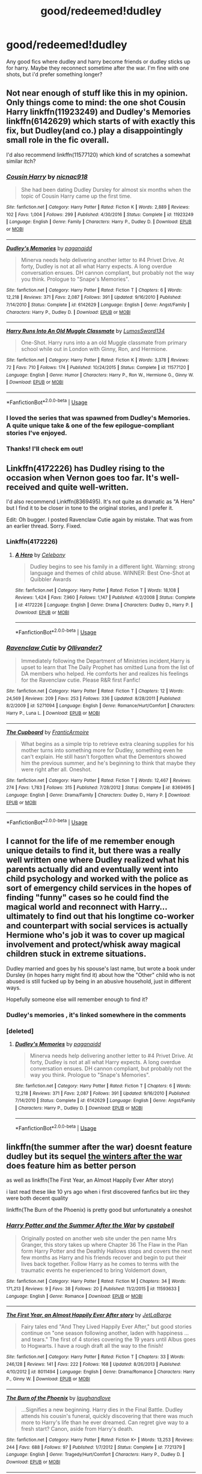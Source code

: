 #+TITLE: good/redeemed!dudley

* good/redeemed!dudley
:PROPERTIES:
:Author: Daemon-Blackbrier
:Score: 38
:DateUnix: 1549401400.0
:DateShort: 2019-Feb-06
:FlairText: Request
:END:
Any good fics where dudley and harry become friends or dudley sticks up for harry. Maybe they reconnect sometime after the war. I'm fine with one shots, but i'd prefer something longer?


** Not near enough of stuff like this in my opinion. Only things come to mind: the one shot Cousin Harry linkffn(11923249) and Dudley's Memories linkffn(6142629) which starts of with exactly this fix, but Dudley(and co.) play a disappointingly small role in the fic overall.

I'd also recommend linkffn(11577120) which kind of scratches a somewhat similar itch?
:PROPERTIES:
:Author: ATRDCI
:Score: 14
:DateUnix: 1549403878.0
:DateShort: 2019-Feb-06
:END:

*** [[https://www.fanfiction.net/s/11923249/1/][*/Cousin Harry/*]] by [[https://www.fanfiction.net/u/2670209/nicnac918][/nicnac918/]]

#+begin_quote
  She had been dating Dudley Dursley for almost six months when the topic of Cousin Harry came up the first time.
#+end_quote

^{/Site/:} ^{fanfiction.net} ^{*|*} ^{/Category/:} ^{Harry} ^{Potter} ^{*|*} ^{/Rated/:} ^{Fiction} ^{K} ^{*|*} ^{/Words/:} ^{2,889} ^{*|*} ^{/Reviews/:} ^{102} ^{*|*} ^{/Favs/:} ^{1,004} ^{*|*} ^{/Follows/:} ^{299} ^{*|*} ^{/Published/:} ^{4/30/2016} ^{*|*} ^{/Status/:} ^{Complete} ^{*|*} ^{/id/:} ^{11923249} ^{*|*} ^{/Language/:} ^{English} ^{*|*} ^{/Genre/:} ^{Family} ^{*|*} ^{/Characters/:} ^{Harry} ^{P.,} ^{Dudley} ^{D.} ^{*|*} ^{/Download/:} ^{[[http://www.ff2ebook.com/old/ffn-bot/index.php?id=11923249&source=ff&filetype=epub][EPUB]]} ^{or} ^{[[http://www.ff2ebook.com/old/ffn-bot/index.php?id=11923249&source=ff&filetype=mobi][MOBI]]}

--------------

[[https://www.fanfiction.net/s/6142629/1/][*/Dudley's Memories/*]] by [[https://www.fanfiction.net/u/1930591/paganaidd][/paganaidd/]]

#+begin_quote
  Minerva needs help delivering another letter to #4 Privet Drive. At forty, Dudley is not at all what Harry expects. A long overdue conversation ensues. DH cannon compliant, but probably not the way you think. Prologue to "Snape's Memories".
#+end_quote

^{/Site/:} ^{fanfiction.net} ^{*|*} ^{/Category/:} ^{Harry} ^{Potter} ^{*|*} ^{/Rated/:} ^{Fiction} ^{T} ^{*|*} ^{/Chapters/:} ^{6} ^{*|*} ^{/Words/:} ^{12,218} ^{*|*} ^{/Reviews/:} ^{371} ^{*|*} ^{/Favs/:} ^{2,087} ^{*|*} ^{/Follows/:} ^{391} ^{*|*} ^{/Updated/:} ^{9/16/2010} ^{*|*} ^{/Published/:} ^{7/14/2010} ^{*|*} ^{/Status/:} ^{Complete} ^{*|*} ^{/id/:} ^{6142629} ^{*|*} ^{/Language/:} ^{English} ^{*|*} ^{/Genre/:} ^{Angst/Family} ^{*|*} ^{/Characters/:} ^{Harry} ^{P.,} ^{Dudley} ^{D.} ^{*|*} ^{/Download/:} ^{[[http://www.ff2ebook.com/old/ffn-bot/index.php?id=6142629&source=ff&filetype=epub][EPUB]]} ^{or} ^{[[http://www.ff2ebook.com/old/ffn-bot/index.php?id=6142629&source=ff&filetype=mobi][MOBI]]}

--------------

[[https://www.fanfiction.net/s/11577120/1/][*/Harry Runs Into An Old Muggle Classmate/*]] by [[https://www.fanfiction.net/u/7230754/LumosSword134][/LumosSword134/]]

#+begin_quote
  One-Shot. Harry runs into a an old Muggle classmate from primary school while out in London with Ginny, Ron, and Hermione.
#+end_quote

^{/Site/:} ^{fanfiction.net} ^{*|*} ^{/Category/:} ^{Harry} ^{Potter} ^{*|*} ^{/Rated/:} ^{Fiction} ^{K} ^{*|*} ^{/Words/:} ^{3,378} ^{*|*} ^{/Reviews/:} ^{72} ^{*|*} ^{/Favs/:} ^{710} ^{*|*} ^{/Follows/:} ^{174} ^{*|*} ^{/Published/:} ^{10/24/2015} ^{*|*} ^{/Status/:} ^{Complete} ^{*|*} ^{/id/:} ^{11577120} ^{*|*} ^{/Language/:} ^{English} ^{*|*} ^{/Genre/:} ^{Humor} ^{*|*} ^{/Characters/:} ^{Harry} ^{P.,} ^{Ron} ^{W.,} ^{Hermione} ^{G.,} ^{Ginny} ^{W.} ^{*|*} ^{/Download/:} ^{[[http://www.ff2ebook.com/old/ffn-bot/index.php?id=11577120&source=ff&filetype=epub][EPUB]]} ^{or} ^{[[http://www.ff2ebook.com/old/ffn-bot/index.php?id=11577120&source=ff&filetype=mobi][MOBI]]}

--------------

*FanfictionBot*^{2.0.0-beta} | [[https://github.com/tusing/reddit-ffn-bot/wiki/Usage][Usage]]
:PROPERTIES:
:Author: FanfictionBot
:Score: 3
:DateUnix: 1549403905.0
:DateShort: 2019-Feb-06
:END:


*** I loved the series that was spawned from Dudley's Memories. A quite unique take & one of the few epilogue-compliant stories I've enjoyed.
:PROPERTIES:
:Author: Shimbot42
:Score: 2
:DateUnix: 1549486702.0
:DateShort: 2019-Feb-07
:END:


*** Thanks! I'll check em out!
:PROPERTIES:
:Author: Daemon-Blackbrier
:Score: 1
:DateUnix: 1549404046.0
:DateShort: 2019-Feb-06
:END:


** Linkffn(4172226) has Dudley rising to the occasion when Vernon goes too far. It's well-received and quite well-written.

I'd also recommend Linkffn(8369495). It's not quite as dramatic as "A Hero" but I find it to be closer in tone to the original stories, and I prefer it.

Edit: Oh bugger. I posted Ravenclaw Cutie again by mistake. That was from an earlier thread. Sorry. Fixed.
:PROPERTIES:
:Author: CryptidGrimnoir
:Score: 3
:DateUnix: 1549407122.0
:DateShort: 2019-Feb-06
:END:

*** Linkffn(4172226)
:PROPERTIES:
:Author: CryptidGrimnoir
:Score: 3
:DateUnix: 1549413512.0
:DateShort: 2019-Feb-06
:END:

**** [[https://www.fanfiction.net/s/4172226/1/][*/A Hero/*]] by [[https://www.fanfiction.net/u/406888/Celebony][/Celebony/]]

#+begin_quote
  Dudley begins to see his family in a different light. Warning: strong language and themes of child abuse. WINNER: Best One-Shot at Quibbler Awards
#+end_quote

^{/Site/:} ^{fanfiction.net} ^{*|*} ^{/Category/:} ^{Harry} ^{Potter} ^{*|*} ^{/Rated/:} ^{Fiction} ^{T} ^{*|*} ^{/Words/:} ^{18,108} ^{*|*} ^{/Reviews/:} ^{1,424} ^{*|*} ^{/Favs/:} ^{7,960} ^{*|*} ^{/Follows/:} ^{1,147} ^{*|*} ^{/Published/:} ^{4/2/2008} ^{*|*} ^{/Status/:} ^{Complete} ^{*|*} ^{/id/:} ^{4172226} ^{*|*} ^{/Language/:} ^{English} ^{*|*} ^{/Genre/:} ^{Drama} ^{*|*} ^{/Characters/:} ^{Dudley} ^{D.,} ^{Harry} ^{P.} ^{*|*} ^{/Download/:} ^{[[http://www.ff2ebook.com/old/ffn-bot/index.php?id=4172226&source=ff&filetype=epub][EPUB]]} ^{or} ^{[[http://www.ff2ebook.com/old/ffn-bot/index.php?id=4172226&source=ff&filetype=mobi][MOBI]]}

--------------

*FanfictionBot*^{2.0.0-beta} | [[https://github.com/tusing/reddit-ffn-bot/wiki/Usage][Usage]]
:PROPERTIES:
:Author: FanfictionBot
:Score: 2
:DateUnix: 1549413556.0
:DateShort: 2019-Feb-06
:END:


*** [[https://www.fanfiction.net/s/5271094/1/][*/Ravenclaw Cutie/*]] by [[https://www.fanfiction.net/u/2029830/Ollivander7][/Ollivander7/]]

#+begin_quote
  Immediately following the Department of Ministries incident,Harry is upset to learn that The Daily Prophet has omitted Luna from the list of DA members who helped. He comforts her and realizes his feelings for the Ravenclaw cutie. Please R&R first Fanfic!
#+end_quote

^{/Site/:} ^{fanfiction.net} ^{*|*} ^{/Category/:} ^{Harry} ^{Potter} ^{*|*} ^{/Rated/:} ^{Fiction} ^{T} ^{*|*} ^{/Chapters/:} ^{12} ^{*|*} ^{/Words/:} ^{24,569} ^{*|*} ^{/Reviews/:} ^{209} ^{*|*} ^{/Favs/:} ^{253} ^{*|*} ^{/Follows/:} ^{336} ^{*|*} ^{/Updated/:} ^{8/28/2011} ^{*|*} ^{/Published/:} ^{8/2/2009} ^{*|*} ^{/id/:} ^{5271094} ^{*|*} ^{/Language/:} ^{English} ^{*|*} ^{/Genre/:} ^{Romance/Hurt/Comfort} ^{*|*} ^{/Characters/:} ^{Harry} ^{P.,} ^{Luna} ^{L.} ^{*|*} ^{/Download/:} ^{[[http://www.ff2ebook.com/old/ffn-bot/index.php?id=5271094&source=ff&filetype=epub][EPUB]]} ^{or} ^{[[http://www.ff2ebook.com/old/ffn-bot/index.php?id=5271094&source=ff&filetype=mobi][MOBI]]}

--------------

[[https://www.fanfiction.net/s/8369495/1/][*/The Cupboard/*]] by [[https://www.fanfiction.net/u/4076468/FranticArmoire][/FranticArmoire/]]

#+begin_quote
  What begins as a simple trip to retrieve extra cleaning supplies for his mother turns into something more for Dudley, something even he can't explain. He still hasn't forgotten what the Dementors showed him the previous summer, and he's beginning to think that maybe they were right after all. Oneshot.
#+end_quote

^{/Site/:} ^{fanfiction.net} ^{*|*} ^{/Category/:} ^{Harry} ^{Potter} ^{*|*} ^{/Rated/:} ^{Fiction} ^{T} ^{*|*} ^{/Words/:} ^{12,467} ^{*|*} ^{/Reviews/:} ^{274} ^{*|*} ^{/Favs/:} ^{1,783} ^{*|*} ^{/Follows/:} ^{315} ^{*|*} ^{/Published/:} ^{7/28/2012} ^{*|*} ^{/Status/:} ^{Complete} ^{*|*} ^{/id/:} ^{8369495} ^{*|*} ^{/Language/:} ^{English} ^{*|*} ^{/Genre/:} ^{Drama/Family} ^{*|*} ^{/Characters/:} ^{Dudley} ^{D.,} ^{Harry} ^{P.} ^{*|*} ^{/Download/:} ^{[[http://www.ff2ebook.com/old/ffn-bot/index.php?id=8369495&source=ff&filetype=epub][EPUB]]} ^{or} ^{[[http://www.ff2ebook.com/old/ffn-bot/index.php?id=8369495&source=ff&filetype=mobi][MOBI]]}

--------------

*FanfictionBot*^{2.0.0-beta} | [[https://github.com/tusing/reddit-ffn-bot/wiki/Usage][Usage]]
:PROPERTIES:
:Author: FanfictionBot
:Score: 2
:DateUnix: 1549407133.0
:DateShort: 2019-Feb-06
:END:


** I cannot for the life of me remember enough unique details to find it, but there was a really well written one where Dudley realized what his parents actually did and eventually went into child psychology and worked with the police as sort of emergency child services in the hopes of finding "funny" cases so he could find the magical world and reconnect with Harry... ultimately to find out that his longtime co-worker and counterpart with social services is actually Hermione who's job it was to cover up magical involvement and protect/whisk away magical children stuck in extreme situations.

Dudley married and goes by his spouse's last name, but wrote a book under Dursley (in hopes harry might find it) about how the "Other" child who is not abused is still fucked up by being in an abusive household, just in different ways.

Hopefully someone else will remember enough to find it?
:PROPERTIES:
:Author: Astramancer_
:Score: 4
:DateUnix: 1549421093.0
:DateShort: 2019-Feb-06
:END:

*** Dudley's memories , it's linked somewhere in the comments
:PROPERTIES:
:Author: Daemon-Blackbrier
:Score: 2
:DateUnix: 1549422618.0
:DateShort: 2019-Feb-06
:END:


*** [deleted]
:PROPERTIES:
:Score: 1
:DateUnix: 1549714988.0
:DateShort: 2019-Feb-09
:END:

**** [[https://www.fanfiction.net/s/6142629/1/][*/Dudley's Memories/*]] by [[https://www.fanfiction.net/u/1930591/paganaidd][/paganaidd/]]

#+begin_quote
  Minerva needs help delivering another letter to #4 Privet Drive. At forty, Dudley is not at all what Harry expects. A long overdue conversation ensues. DH cannon compliant, but probably not the way you think. Prologue to "Snape's Memories".
#+end_quote

^{/Site/:} ^{fanfiction.net} ^{*|*} ^{/Category/:} ^{Harry} ^{Potter} ^{*|*} ^{/Rated/:} ^{Fiction} ^{T} ^{*|*} ^{/Chapters/:} ^{6} ^{*|*} ^{/Words/:} ^{12,218} ^{*|*} ^{/Reviews/:} ^{371} ^{*|*} ^{/Favs/:} ^{2,087} ^{*|*} ^{/Follows/:} ^{391} ^{*|*} ^{/Updated/:} ^{9/16/2010} ^{*|*} ^{/Published/:} ^{7/14/2010} ^{*|*} ^{/Status/:} ^{Complete} ^{*|*} ^{/id/:} ^{6142629} ^{*|*} ^{/Language/:} ^{English} ^{*|*} ^{/Genre/:} ^{Angst/Family} ^{*|*} ^{/Characters/:} ^{Harry} ^{P.,} ^{Dudley} ^{D.} ^{*|*} ^{/Download/:} ^{[[http://www.ff2ebook.com/old/ffn-bot/index.php?id=6142629&source=ff&filetype=epub][EPUB]]} ^{or} ^{[[http://www.ff2ebook.com/old/ffn-bot/index.php?id=6142629&source=ff&filetype=mobi][MOBI]]}

--------------

*FanfictionBot*^{2.0.0-beta} | [[https://github.com/tusing/reddit-ffn-bot/wiki/Usage][Usage]]
:PROPERTIES:
:Author: FanfictionBot
:Score: 1
:DateUnix: 1549715004.0
:DateShort: 2019-Feb-09
:END:


** linkffn(the summer after the war) doesnt feature dudley but its sequel [[https://harrypotterfanfiction.com/viewstory.php?psid=260207][the winters after the war]] does feature him as better person

as well as linkffn(The First Year, an Almost Happily Ever After story)

i last read these like 10 yrs ago when i first discovered fanfics but iirc they were both decent quality

linkffn(The Burn of the Phoenix) is pretty good but unfortunately a oneshot
:PROPERTIES:
:Author: randomredditor12345
:Score: 3
:DateUnix: 1549423992.0
:DateShort: 2019-Feb-06
:END:

*** [[https://www.fanfiction.net/s/11593633/1/][*/Harry Potter and the Summer After the War/*]] by [[https://www.fanfiction.net/u/7257686/cpstabell][/cpstabell/]]

#+begin_quote
  Originally posted on another web site under the pen name Mrs Granger, this story takes up where Chapter 36 The Flaw in the Plan form Harry Potter and the Deathly Hallows stops and covers the next few months as Harry and his friends recover and begin to put their lives back together. Follow Harry as he comes to terms with the traumatic events he experienced to bring Voldemort down,
#+end_quote

^{/Site/:} ^{fanfiction.net} ^{*|*} ^{/Category/:} ^{Harry} ^{Potter} ^{*|*} ^{/Rated/:} ^{Fiction} ^{M} ^{*|*} ^{/Chapters/:} ^{34} ^{*|*} ^{/Words/:} ^{171,213} ^{*|*} ^{/Reviews/:} ^{9} ^{*|*} ^{/Favs/:} ^{38} ^{*|*} ^{/Follows/:} ^{20} ^{*|*} ^{/Published/:} ^{11/2/2015} ^{*|*} ^{/id/:} ^{11593633} ^{*|*} ^{/Language/:} ^{English} ^{*|*} ^{/Genre/:} ^{Romance} ^{*|*} ^{/Download/:} ^{[[http://www.ff2ebook.com/old/ffn-bot/index.php?id=11593633&source=ff&filetype=epub][EPUB]]} ^{or} ^{[[http://www.ff2ebook.com/old/ffn-bot/index.php?id=11593633&source=ff&filetype=mobi][MOBI]]}

--------------

[[https://www.fanfiction.net/s/8011494/1/][*/The First Year, an Almost Happily Ever After story/*]] by [[https://www.fanfiction.net/u/3405415/JetLaBarge][/JetLaBarge/]]

#+begin_quote
  Fairy tales end "And They Lived Happily Ever After," but good stories continue on "one season following another, laden with happiness ... and tears." The first of 4 stories covering the 19 years until Albus goes to Hogwarts. I have a rough draft all the way to the finish!
#+end_quote

^{/Site/:} ^{fanfiction.net} ^{*|*} ^{/Category/:} ^{Harry} ^{Potter} ^{*|*} ^{/Rated/:} ^{Fiction} ^{T} ^{*|*} ^{/Chapters/:} ^{33} ^{*|*} ^{/Words/:} ^{246,128} ^{*|*} ^{/Reviews/:} ^{141} ^{*|*} ^{/Favs/:} ^{222} ^{*|*} ^{/Follows/:} ^{168} ^{*|*} ^{/Updated/:} ^{8/26/2013} ^{*|*} ^{/Published/:} ^{4/10/2012} ^{*|*} ^{/id/:} ^{8011494} ^{*|*} ^{/Language/:} ^{English} ^{*|*} ^{/Genre/:} ^{Drama/Romance} ^{*|*} ^{/Characters/:} ^{Harry} ^{P.,} ^{Ginny} ^{W.} ^{*|*} ^{/Download/:} ^{[[http://www.ff2ebook.com/old/ffn-bot/index.php?id=8011494&source=ff&filetype=epub][EPUB]]} ^{or} ^{[[http://www.ff2ebook.com/old/ffn-bot/index.php?id=8011494&source=ff&filetype=mobi][MOBI]]}

--------------

[[https://www.fanfiction.net/s/7721379/1/][*/The Burn of the Phoenix/*]] by [[https://www.fanfiction.net/u/1078989/laughandlove][/laughandlove/]]

#+begin_quote
  ...Signifies a new beginning. Harry dies in the Final Battle. Dudley attends his cousin's funeral, quickly discovering that there was much more to Harry's life than he ever dreamed. Can regret give way to a fresh start? Canon, aside from Harry's death.
#+end_quote

^{/Site/:} ^{fanfiction.net} ^{*|*} ^{/Category/:} ^{Harry} ^{Potter} ^{*|*} ^{/Rated/:} ^{Fiction} ^{K+} ^{*|*} ^{/Words/:} ^{13,253} ^{*|*} ^{/Reviews/:} ^{244} ^{*|*} ^{/Favs/:} ^{688} ^{*|*} ^{/Follows/:} ^{97} ^{*|*} ^{/Published/:} ^{1/7/2012} ^{*|*} ^{/Status/:} ^{Complete} ^{*|*} ^{/id/:} ^{7721379} ^{*|*} ^{/Language/:} ^{English} ^{*|*} ^{/Genre/:} ^{Tragedy/Hurt/Comfort} ^{*|*} ^{/Characters/:} ^{Harry} ^{P.,} ^{Dudley} ^{D.} ^{*|*} ^{/Download/:} ^{[[http://www.ff2ebook.com/old/ffn-bot/index.php?id=7721379&source=ff&filetype=epub][EPUB]]} ^{or} ^{[[http://www.ff2ebook.com/old/ffn-bot/index.php?id=7721379&source=ff&filetype=mobi][MOBI]]}

--------------

*FanfictionBot*^{2.0.0-beta} | [[https://github.com/tusing/reddit-ffn-bot/wiki/Usage][Usage]]
:PROPERTIES:
:Author: FanfictionBot
:Score: 1
:DateUnix: 1549424032.0
:DateShort: 2019-Feb-06
:END:


** In which Dudley is also a wizard. Doesn't actually have that much stuff to do with Harry but definitely has redemption for Dudley. linkao3(16435904) [[https://archiveofourown.org/works/16435904][Yer a wizard, Dudley]]
:PROPERTIES:
:Author: Karaeir
:Score: 3
:DateUnix: 1549415918.0
:DateShort: 2019-Feb-06
:END:

*** [[https://archiveofourown.org/works/16435904][*/yer a wizard, dudley/*]] by [[https://www.archiveofourown.org/users/dirgewithoutmusic/pseuds/dirgewithoutmusic][/dirgewithoutmusic/]]

#+begin_quote
  Harry Potter spent his eleventh birthday in a cabin on a tiny rock in the middle of the sea, listening to his cousin snore on the couch.When a knock sounded on the wind-swept, rain-drenched door, it was not a giant fist (or a half-giant's fist). It was a short sharp rap that sounded once, twice, three times before Minerva McGonagall simply charmed the lock open and stepped inside. "Apologies," Minerva said crisply, as Vernon raced out brandishing his rifle and Petunia pulled Dudley up off the couch and behind her. "I wasn't sure you could hear me over the weather.” The rain fell down behind the professor in a roar. She was perfectly dry.Minerva fished in her pocket without looking, because the only things allowed in her pockets were only ever exactly what she needed. “I've come to deliver this," she said, pulling out a letter and handing it to Harry, who was cross-legged on the floor, "because our owl post seems to have been unable to get through.”“And I've come to deliver this," she added, pulling out a second letter, "because Hogwarts by-laws require a professor to hand-deliver acceptance letters to Muggleborn families for their explanation and comfort."
#+end_quote

^{/Site/:} ^{Archive} ^{of} ^{Our} ^{Own} ^{*|*} ^{/Fandom/:} ^{Harry} ^{Potter} ^{-} ^{J.} ^{K.} ^{Rowling} ^{*|*} ^{/Published/:} ^{2018-10-28} ^{*|*} ^{/Words/:} ^{21860} ^{*|*} ^{/Chapters/:} ^{1/1} ^{*|*} ^{/Comments/:} ^{421} ^{*|*} ^{/Kudos/:} ^{4389} ^{*|*} ^{/Bookmarks/:} ^{744} ^{*|*} ^{/Hits/:} ^{24359} ^{*|*} ^{/ID/:} ^{16435904} ^{*|*} ^{/Download/:} ^{[[https://archiveofourown.org/downloads/di/dirgewithoutmusic/16435904/yer%20a%20wizard%20dudley.epub?updated_at=1544747911][EPUB]]} ^{or} ^{[[https://archiveofourown.org/downloads/di/dirgewithoutmusic/16435904/yer%20a%20wizard%20dudley.mobi?updated_at=1544747911][MOBI]]}

--------------

*FanfictionBot*^{2.0.0-beta} | [[https://github.com/tusing/reddit-ffn-bot/wiki/Usage][Usage]]
:PROPERTIES:
:Author: FanfictionBot
:Score: 5
:DateUnix: 1549415947.0
:DateShort: 2019-Feb-06
:END:


*** Thanks! I like unconventional Ravenclaws.
:PROPERTIES:
:Author: hyphenomicon
:Score: 1
:DateUnix: 1549427018.0
:DateShort: 2019-Feb-06
:END:


** Dang what's the story where Dudley ends up on the run with some girl, and they have encounters with Dementors? Dudley is just one POV in the story, but he's got several chapters throughout the story.
:PROPERTIES:
:Author: lucyroesslers
:Score: 2
:DateUnix: 1549406592.0
:DateShort: 2019-Feb-06
:END:


** There's an absolutely adorable series of one-shots about Harry/Ginny and Ron/Hermione's kids that have Dudley and his kid in them. I recommend them all, but ones with Dudley include:

hogswatch linkao3(315101)

teach us something please (315112)

musing on heraldry (349339)

​

Not solely Dudley focused but still features a growing up Dudley; An Unexpected Meeting linkao3(17628023)
:PROPERTIES:
:Author: thanksyobama
:Score: 2
:DateUnix: 1549476957.0
:DateShort: 2019-Feb-06
:END:

*** [[https://archiveofourown.org/works/315101][*/hogswatch/*]] by [[https://www.archiveofourown.org/users/irnan/pseuds/irnan][/irnan/]]

#+begin_quote
  The only redeeming feature the evening could be said to have was that it was not actually Christmas.
#+end_quote

^{/Site/:} ^{Archive} ^{of} ^{Our} ^{Own} ^{*|*} ^{/Fandom/:} ^{Harry} ^{Potter} ^{-} ^{J.} ^{K.} ^{Rowling} ^{*|*} ^{/Published/:} ^{2012-01-07} ^{*|*} ^{/Words/:} ^{688} ^{*|*} ^{/Chapters/:} ^{1/1} ^{*|*} ^{/Comments/:} ^{4} ^{*|*} ^{/Kudos/:} ^{241} ^{*|*} ^{/Bookmarks/:} ^{14} ^{*|*} ^{/ID/:} ^{315101} ^{*|*} ^{/Download/:} ^{[[https://archiveofourown.org/downloads/ir/irnan/315101/hogswatch.epub?updated_at=1387518076][EPUB]]} ^{or} ^{[[https://archiveofourown.org/downloads/ir/irnan/315101/hogswatch.mobi?updated_at=1387518076][MOBI]]}

--------------

[[https://archiveofourown.org/works/17628023][*/An Unexpected Meeting/*]] by [[https://www.archiveofourown.org/users/ballerinaroy/pseuds/ballerinaroy][/ballerinaroy/]]

#+begin_quote
  Harry had not intended to ever see the Dursleys again. Their parting at Privet Drive felt like a proper close to their relationship. That was until he'd viewed Snape's memories and suddenly he'd been burdened with questions of his mother that no one else could answer.
#+end_quote

^{/Site/:} ^{Archive} ^{of} ^{Our} ^{Own} ^{*|*} ^{/Fandom/:} ^{Harry} ^{Potter} ^{-} ^{J.} ^{K.} ^{Rowling} ^{*|*} ^{/Published/:} ^{2019-02-02} ^{*|*} ^{/Words/:} ^{2795} ^{*|*} ^{/Chapters/:} ^{1/1} ^{*|*} ^{/Comments/:} ^{3} ^{*|*} ^{/Kudos/:} ^{23} ^{*|*} ^{/Bookmarks/:} ^{3} ^{*|*} ^{/Hits/:} ^{167} ^{*|*} ^{/ID/:} ^{17628023} ^{*|*} ^{/Download/:} ^{[[https://archiveofourown.org/downloads/ba/ballerinaroy/17628023/An%20Unexpected%20Meeting.epub?updated_at=1549086643][EPUB]]} ^{or} ^{[[https://archiveofourown.org/downloads/ba/ballerinaroy/17628023/An%20Unexpected%20Meeting.mobi?updated_at=1549086643][MOBI]]}

--------------

*FanfictionBot*^{2.0.0-beta} | [[https://github.com/tusing/reddit-ffn-bot/wiki/Usage][Usage]]
:PROPERTIES:
:Author: FanfictionBot
:Score: 1
:DateUnix: 1549476976.0
:DateShort: 2019-Feb-06
:END:


** Dudley realising how bad they treat Harry kicks off the plot of

Linkffn([[https://www.fanfiction.net/s/4923158/1/3-Slytherin-Marauders]])

#+begin_quote
  a long(582,712 words!) and Interesting fanfic featuring dragon worldbuilding, magical Dudley Dursley, a brother like relationship between Dudley, Harry, and Tom R, Lucius Malfoy falling for a muggle, and a grudging respect between Lucius and Arthur Weasley.
#+end_quote
:PROPERTIES:
:Author: bonsly24
:Score: 3
:DateUnix: 1549404127.0
:DateShort: 2019-Feb-06
:END:

*** u/hyphenomicon:
#+begin_quote
  good fics
#+end_quote

I can understand wanting to make any relevant recommendation, but this is terrible.
:PROPERTIES:
:Author: hyphenomicon
:Score: 2
:DateUnix: 1549417492.0
:DateShort: 2019-Feb-06
:END:


*** [[https://www.fanfiction.net/s/4923158/1/][*/3 Slytherin Marauders/*]] by [[https://www.fanfiction.net/u/714311/severusphoenix][/severusphoenix/]]

#+begin_quote
  Harry & Dudley flee an abusive Vernon to Severus Snape. Severus finds a new home for himself & the boys with dragons and hunt the Horcruxes from there. The dragons, especially one become their allies. Tom R is VERY different.
#+end_quote

^{/Site/:} ^{fanfiction.net} ^{*|*} ^{/Category/:} ^{Harry} ^{Potter} ^{*|*} ^{/Rated/:} ^{Fiction} ^{T} ^{*|*} ^{/Chapters/:} ^{144} ^{*|*} ^{/Words/:} ^{582,712} ^{*|*} ^{/Reviews/:} ^{6,412} ^{*|*} ^{/Favs/:} ^{4,377} ^{*|*} ^{/Follows/:} ^{3,660} ^{*|*} ^{/Updated/:} ^{7/31/2016} ^{*|*} ^{/Published/:} ^{3/14/2009} ^{*|*} ^{/Status/:} ^{Complete} ^{*|*} ^{/id/:} ^{4923158} ^{*|*} ^{/Language/:} ^{English} ^{*|*} ^{/Genre/:} ^{Adventure/Friendship} ^{*|*} ^{/Characters/:} ^{Harry} ^{P.,} ^{Severus} ^{S.} ^{*|*} ^{/Download/:} ^{[[http://www.ff2ebook.com/old/ffn-bot/index.php?id=4923158&source=ff&filetype=epub][EPUB]]} ^{or} ^{[[http://www.ff2ebook.com/old/ffn-bot/index.php?id=4923158&source=ff&filetype=mobi][MOBI]]}

--------------

*FanfictionBot*^{2.0.0-beta} | [[https://github.com/tusing/reddit-ffn-bot/wiki/Usage][Usage]]
:PROPERTIES:
:Author: FanfictionBot
:Score: 1
:DateUnix: 1549404137.0
:DateShort: 2019-Feb-06
:END:


** Some links might no longer work, but [here's](dudley-redeemed.livejournal.com) an entire lj comm dedicated to it.
:PROPERTIES:
:Author: RMarques
:Score: 1
:DateUnix: 1549409755.0
:DateShort: 2019-Feb-06
:END:

*** i think you meant to swap those and do [[https://dudley-redeemed.livejournal.com][this]]

(link goes in parentheses, title in brackets)
:PROPERTIES:
:Author: randomredditor12345
:Score: 1
:DateUnix: 1549423211.0
:DateShort: 2019-Feb-06
:END:

**** Ah, thanks!
:PROPERTIES:
:Author: RMarques
:Score: 1
:DateUnix: 1549438298.0
:DateShort: 2019-Feb-06
:END:


** Linkffn(uncle harry) a one shot
:PROPERTIES:
:Author: GravityMyGuy
:Score: 1
:DateUnix: 1549412657.0
:DateShort: 2019-Feb-06
:END:

*** [[https://www.fanfiction.net/s/11958198/1/][*/Uncle Harry/*]] by [[https://www.fanfiction.net/u/2670209/nicnac918][/nicnac918/]]

#+begin_quote
  Grace Dursley is almost eleven years old when she meets Uncle Harry for the first time. Sequel to Cousin Harry
#+end_quote

^{/Site/:} ^{fanfiction.net} ^{*|*} ^{/Category/:} ^{Harry} ^{Potter} ^{*|*} ^{/Rated/:} ^{Fiction} ^{K} ^{*|*} ^{/Words/:} ^{6,107} ^{*|*} ^{/Reviews/:} ^{92} ^{*|*} ^{/Favs/:} ^{777} ^{*|*} ^{/Follows/:} ^{458} ^{*|*} ^{/Published/:} ^{5/21/2016} ^{*|*} ^{/id/:} ^{11958198} ^{*|*} ^{/Language/:} ^{English} ^{*|*} ^{/Genre/:} ^{Family} ^{*|*} ^{/Characters/:} ^{<Harry} ^{P.,} ^{Ginny} ^{W.>} ^{Dudley} ^{D.,} ^{OC} ^{*|*} ^{/Download/:} ^{[[http://www.ff2ebook.com/old/ffn-bot/index.php?id=11958198&source=ff&filetype=epub][EPUB]]} ^{or} ^{[[http://www.ff2ebook.com/old/ffn-bot/index.php?id=11958198&source=ff&filetype=mobi][MOBI]]}

--------------

*FanfictionBot*^{2.0.0-beta} | [[https://github.com/tusing/reddit-ffn-bot/wiki/Usage][Usage]]
:PROPERTIES:
:Author: FanfictionBot
:Score: 1
:DateUnix: 1549412673.0
:DateShort: 2019-Feb-06
:END:

**** Didn't know this existed what I meant was linkffn(uncle harry by r-dude)
:PROPERTIES:
:Author: GravityMyGuy
:Score: 1
:DateUnix: 1549420752.0
:DateShort: 2019-Feb-06
:END:

***** [[https://www.fanfiction.net/s/11185533/1/][*/Uncle Harry/*]] by [[https://www.fanfiction.net/u/2057121/R-dude][/R-dude/]]

#+begin_quote
  It is time for the Potters to visit the Dursley family.
#+end_quote

^{/Site/:} ^{fanfiction.net} ^{*|*} ^{/Category/:} ^{Harry} ^{Potter} ^{*|*} ^{/Rated/:} ^{Fiction} ^{K+} ^{*|*} ^{/Words/:} ^{6,926} ^{*|*} ^{/Reviews/:} ^{122} ^{*|*} ^{/Favs/:} ^{1,547} ^{*|*} ^{/Follows/:} ^{495} ^{*|*} ^{/Published/:} ^{4/14/2015} ^{*|*} ^{/Status/:} ^{Complete} ^{*|*} ^{/id/:} ^{11185533} ^{*|*} ^{/Language/:} ^{English} ^{*|*} ^{/Genre/:} ^{Family} ^{*|*} ^{/Characters/:} ^{Harry} ^{P.,} ^{Daphne} ^{G.,} ^{Dudley} ^{D.} ^{*|*} ^{/Download/:} ^{[[http://www.ff2ebook.com/old/ffn-bot/index.php?id=11185533&source=ff&filetype=epub][EPUB]]} ^{or} ^{[[http://www.ff2ebook.com/old/ffn-bot/index.php?id=11185533&source=ff&filetype=mobi][MOBI]]}

--------------

*FanfictionBot*^{2.0.0-beta} | [[https://github.com/tusing/reddit-ffn-bot/wiki/Usage][Usage]]
:PROPERTIES:
:Author: FanfictionBot
:Score: 1
:DateUnix: 1549420812.0
:DateShort: 2019-Feb-06
:END:


** linkffn(8864658)
:PROPERTIES:
:Author: Starfox5
:Score: 1
:DateUnix: 1549440018.0
:DateShort: 2019-Feb-06
:END:

*** [[https://www.fanfiction.net/s/8864658/1/][*/By Baker Street Station, I Sat Down and Wept/*]] by [[https://www.fanfiction.net/u/165664/Deco][/Deco/]]

#+begin_quote
  Petunia Dursley has trouble: she's lost her family, she's going crazy, she can do magic (but not always), her suitors are a mixed bag (operative word) & people keep trying to take her children away from her. They should be very afraid. (Not only a) Double Severitus. WARNING: Not what you expected.
#+end_quote

^{/Site/:} ^{fanfiction.net} ^{*|*} ^{/Category/:} ^{Harry} ^{Potter} ^{*|*} ^{/Rated/:} ^{Fiction} ^{K+} ^{*|*} ^{/Chapters/:} ^{141} ^{*|*} ^{/Words/:} ^{551,032} ^{*|*} ^{/Reviews/:} ^{3,892} ^{*|*} ^{/Favs/:} ^{1,912} ^{*|*} ^{/Follows/:} ^{2,206} ^{*|*} ^{/Updated/:} ^{9/30/2018} ^{*|*} ^{/Published/:} ^{1/1/2013} ^{*|*} ^{/id/:} ^{8864658} ^{*|*} ^{/Language/:} ^{English} ^{*|*} ^{/Genre/:} ^{Humor/Romance} ^{*|*} ^{/Characters/:} ^{Harry} ^{P.,} ^{Severus} ^{S.,} ^{Petunia} ^{D.,} ^{Dudley} ^{D.} ^{*|*} ^{/Download/:} ^{[[http://www.ff2ebook.com/old/ffn-bot/index.php?id=8864658&source=ff&filetype=epub][EPUB]]} ^{or} ^{[[http://www.ff2ebook.com/old/ffn-bot/index.php?id=8864658&source=ff&filetype=mobi][MOBI]]}

--------------

*FanfictionBot*^{2.0.0-beta} | [[https://github.com/tusing/reddit-ffn-bot/wiki/Usage][Usage]]
:PROPERTIES:
:Author: FanfictionBot
:Score: 1
:DateUnix: 1549440026.0
:DateShort: 2019-Feb-06
:END:


** linkffn(friends and foes by northumbrian)

[[https://m.fanfiction.net/s/9992917/1/]]
:PROPERTIES:
:Author: Termsndconditions
:Score: 1
:DateUnix: 1549446338.0
:DateShort: 2019-Feb-06
:END:

*** [[https://www.fanfiction.net/s/9992917/1/][*/Friends and Foes/*]] by [[https://www.fanfiction.net/u/2132422/Northumbrian][/Northumbrian/]]

#+begin_quote
  Harry and his friends finally know who killed Ginny and Luna's classmate, Colin Creevey. It is 2001, and the search has been ongoing for a year. Will those final few foes who escaped justice at the end of The Battle ever be brought to justice?
#+end_quote

^{/Site/:} ^{fanfiction.net} ^{*|*} ^{/Category/:} ^{Harry} ^{Potter} ^{*|*} ^{/Rated/:} ^{Fiction} ^{T} ^{*|*} ^{/Chapters/:} ^{11} ^{*|*} ^{/Words/:} ^{63,320} ^{*|*} ^{/Reviews/:} ^{369} ^{*|*} ^{/Favs/:} ^{266} ^{*|*} ^{/Follows/:} ^{459} ^{*|*} ^{/Updated/:} ^{2/19/2016} ^{*|*} ^{/Published/:} ^{1/4/2014} ^{*|*} ^{/id/:} ^{9992917} ^{*|*} ^{/Language/:} ^{English} ^{*|*} ^{/Genre/:} ^{Adventure/Romance} ^{*|*} ^{/Characters/:} ^{<Harry} ^{P.,} ^{Ginny} ^{W.>} ^{<Ron} ^{W.,} ^{Hermione} ^{G.>} ^{*|*} ^{/Download/:} ^{[[http://www.ff2ebook.com/old/ffn-bot/index.php?id=9992917&source=ff&filetype=epub][EPUB]]} ^{or} ^{[[http://www.ff2ebook.com/old/ffn-bot/index.php?id=9992917&source=ff&filetype=mobi][MOBI]]}

--------------

*FanfictionBot*^{2.0.0-beta} | [[https://github.com/tusing/reddit-ffn-bot/wiki/Usage][Usage]]
:PROPERTIES:
:Author: FanfictionBot
:Score: 1
:DateUnix: 1549446385.0
:DateShort: 2019-Feb-06
:END:


** Not complete yet, but really well-written with a magical Dudley and supportive Vernon linkffn(Magical Relations by evansentranced)
:PROPERTIES:
:Author: evolutionista
:Score: 1
:DateUnix: 1549459719.0
:DateShort: 2019-Feb-06
:END:

*** [[https://www.fanfiction.net/s/3446796/1/][*/Magical Relations/*]] by [[https://www.fanfiction.net/u/651163/evansentranced][/evansentranced/]]

#+begin_quote
  AU First Year onward: Harry's relatives were shocked when the Hogwarts letters came. Not because Harry got into Hogwarts. They had expected that. But Dudley, on the other hand...That had been a surprise. Currently in 5th year. *Reviews contain SPOILERS!*
#+end_quote

^{/Site/:} ^{fanfiction.net} ^{*|*} ^{/Category/:} ^{Harry} ^{Potter} ^{*|*} ^{/Rated/:} ^{Fiction} ^{T} ^{*|*} ^{/Chapters/:} ^{71} ^{*|*} ^{/Words/:} ^{269,602} ^{*|*} ^{/Reviews/:} ^{5,831} ^{*|*} ^{/Favs/:} ^{6,908} ^{*|*} ^{/Follows/:} ^{8,526} ^{*|*} ^{/Updated/:} ^{3/9/2016} ^{*|*} ^{/Published/:} ^{3/18/2007} ^{*|*} ^{/id/:} ^{3446796} ^{*|*} ^{/Language/:} ^{English} ^{*|*} ^{/Genre/:} ^{Humor/Drama} ^{*|*} ^{/Characters/:} ^{Harry} ^{P.,} ^{Dudley} ^{D.} ^{*|*} ^{/Download/:} ^{[[http://www.ff2ebook.com/old/ffn-bot/index.php?id=3446796&source=ff&filetype=epub][EPUB]]} ^{or} ^{[[http://www.ff2ebook.com/old/ffn-bot/index.php?id=3446796&source=ff&filetype=mobi][MOBI]]}

--------------

*FanfictionBot*^{2.0.0-beta} | [[https://github.com/tusing/reddit-ffn-bot/wiki/Usage][Usage]]
:PROPERTIES:
:Author: FanfictionBot
:Score: 1
:DateUnix: 1549459746.0
:DateShort: 2019-Feb-06
:END:


*** It's been almost 3 years. I think we can safely call this one dead.
:PROPERTIES:
:Author: kameer19
:Score: 1
:DateUnix: 1549784202.0
:DateShort: 2019-Feb-10
:END:

**** Most likely, but that author has been resurrecting old fics lately so I have some hope
:PROPERTIES:
:Author: evolutionista
:Score: 1
:DateUnix: 1549803585.0
:DateShort: 2019-Feb-10
:END:


** linkffn([[https://www.fanfiction.net/s/6142629/1/Dudley-s-Memories]]) and its sequel..
:PROPERTIES:
:Author: Sefera17
:Score: 1
:DateUnix: 1549465109.0
:DateShort: 2019-Feb-06
:END:

*** linkffn([[https://www.fanfiction.net/s/6329597/1/Snape-s-Memories]]) and its sequel...
:PROPERTIES:
:Author: Sefera17
:Score: 1
:DateUnix: 1549465140.0
:DateShort: 2019-Feb-06
:END:

**** linkffn([[https://www.fanfiction.net/s/7679130/1/Severus-Dreams]])
:PROPERTIES:
:Author: Sefera17
:Score: 1
:DateUnix: 1549465195.0
:DateShort: 2019-Feb-06
:END:

***** [[https://www.fanfiction.net/s/7679130/1/][*/Severus' Dreams/*]] by [[https://www.fanfiction.net/u/1930591/paganaidd][/paganaidd/]]

#+begin_quote
  During that dark year when Voldemort held sway over Wizarding Britain, Poppy Pomfrey gives Headmaster Snape a Christmas gift. Sequel to "Snape's Memories".
#+end_quote

^{/Site/:} ^{fanfiction.net} ^{*|*} ^{/Category/:} ^{Harry} ^{Potter} ^{*|*} ^{/Rated/:} ^{Fiction} ^{T} ^{*|*} ^{/Chapters/:} ^{23} ^{*|*} ^{/Words/:} ^{64,722} ^{*|*} ^{/Reviews/:} ^{882} ^{*|*} ^{/Favs/:} ^{1,276} ^{*|*} ^{/Follows/:} ^{1,363} ^{*|*} ^{/Updated/:} ^{1/6/2016} ^{*|*} ^{/Published/:} ^{12/27/2011} ^{*|*} ^{/Status/:} ^{Complete} ^{*|*} ^{/id/:} ^{7679130} ^{*|*} ^{/Language/:} ^{English} ^{*|*} ^{/Genre/:} ^{Family/Supernatural} ^{*|*} ^{/Characters/:} ^{Harry} ^{P.,} ^{Severus} ^{S.} ^{*|*} ^{/Download/:} ^{[[http://www.ff2ebook.com/old/ffn-bot/index.php?id=7679130&source=ff&filetype=epub][EPUB]]} ^{or} ^{[[http://www.ff2ebook.com/old/ffn-bot/index.php?id=7679130&source=ff&filetype=mobi][MOBI]]}

--------------

*FanfictionBot*^{2.0.0-beta} | [[https://github.com/tusing/reddit-ffn-bot/wiki/Usage][Usage]]
:PROPERTIES:
:Author: FanfictionBot
:Score: 1
:DateUnix: 1549465261.0
:DateShort: 2019-Feb-06
:END:


*** [[https://www.fanfiction.net/s/6142629/1/][*/Dudley's Memories/*]] by [[https://www.fanfiction.net/u/1930591/paganaidd][/paganaidd/]]

#+begin_quote
  Minerva needs help delivering another letter to #4 Privet Drive. At forty, Dudley is not at all what Harry expects. A long overdue conversation ensues. DH cannon compliant, but probably not the way you think. Prologue to "Snape's Memories".
#+end_quote

^{/Site/:} ^{fanfiction.net} ^{*|*} ^{/Category/:} ^{Harry} ^{Potter} ^{*|*} ^{/Rated/:} ^{Fiction} ^{T} ^{*|*} ^{/Chapters/:} ^{6} ^{*|*} ^{/Words/:} ^{12,218} ^{*|*} ^{/Reviews/:} ^{371} ^{*|*} ^{/Favs/:} ^{2,087} ^{*|*} ^{/Follows/:} ^{391} ^{*|*} ^{/Updated/:} ^{9/16/2010} ^{*|*} ^{/Published/:} ^{7/14/2010} ^{*|*} ^{/Status/:} ^{Complete} ^{*|*} ^{/id/:} ^{6142629} ^{*|*} ^{/Language/:} ^{English} ^{*|*} ^{/Genre/:} ^{Angst/Family} ^{*|*} ^{/Characters/:} ^{Harry} ^{P.,} ^{Dudley} ^{D.} ^{*|*} ^{/Download/:} ^{[[http://www.ff2ebook.com/old/ffn-bot/index.php?id=6142629&source=ff&filetype=epub][EPUB]]} ^{or} ^{[[http://www.ff2ebook.com/old/ffn-bot/index.php?id=6142629&source=ff&filetype=mobi][MOBI]]}

--------------

*FanfictionBot*^{2.0.0-beta} | [[https://github.com/tusing/reddit-ffn-bot/wiki/Usage][Usage]]
:PROPERTIES:
:Author: FanfictionBot
:Score: 1
:DateUnix: 1549465147.0
:DateShort: 2019-Feb-06
:END:


** I think little0birds Questions and Answers has some of this (been a while since I read it). The fic is /not/ about Harry and Dudley reconnecting, but they interact enough that it's probably worth mentioning. Linkffn(Questions and Answers). Also, they don't reconnect at the start of the fic, IIRC. It will be partway into the story, and that fic is much too long for me to comb through to find where they first meet up (unfortunately).
:PROPERTIES:
:Author: BobaFett007
:Score: 1
:DateUnix: 1549563547.0
:DateShort: 2019-Feb-07
:END:

*** [[https://www.fanfiction.net/s/3954448/1/][*/Questions and Answers/*]] by [[https://www.fanfiction.net/u/1443437/little0bird][/little0bird/]]

#+begin_quote
  When the past and present collide with the Potter/Weasley children... A bit AU with characters' names and some pairings. Family tree now posted on my profile page. 3/16/10 -- going back and cleaning up a few things; nothing major will change.
#+end_quote

^{/Site/:} ^{fanfiction.net} ^{*|*} ^{/Category/:} ^{Harry} ^{Potter} ^{*|*} ^{/Rated/:} ^{Fiction} ^{T} ^{*|*} ^{/Chapters/:} ^{105} ^{*|*} ^{/Words/:} ^{505,957} ^{*|*} ^{/Reviews/:} ^{5,200} ^{*|*} ^{/Favs/:} ^{2,171} ^{*|*} ^{/Follows/:} ^{2,386} ^{*|*} ^{/Updated/:} ^{11/2/2018} ^{*|*} ^{/Published/:} ^{12/18/2007} ^{*|*} ^{/id/:} ^{3954448} ^{*|*} ^{/Language/:} ^{English} ^{*|*} ^{/Genre/:} ^{Family} ^{*|*} ^{/Download/:} ^{[[http://www.ff2ebook.com/old/ffn-bot/index.php?id=3954448&source=ff&filetype=epub][EPUB]]} ^{or} ^{[[http://www.ff2ebook.com/old/ffn-bot/index.php?id=3954448&source=ff&filetype=mobi][MOBI]]}

--------------

*FanfictionBot*^{2.0.0-beta} | [[https://github.com/tusing/reddit-ffn-bot/wiki/Usage][Usage]]
:PROPERTIES:
:Author: FanfictionBot
:Score: 1
:DateUnix: 1549563618.0
:DateShort: 2019-Feb-07
:END:
